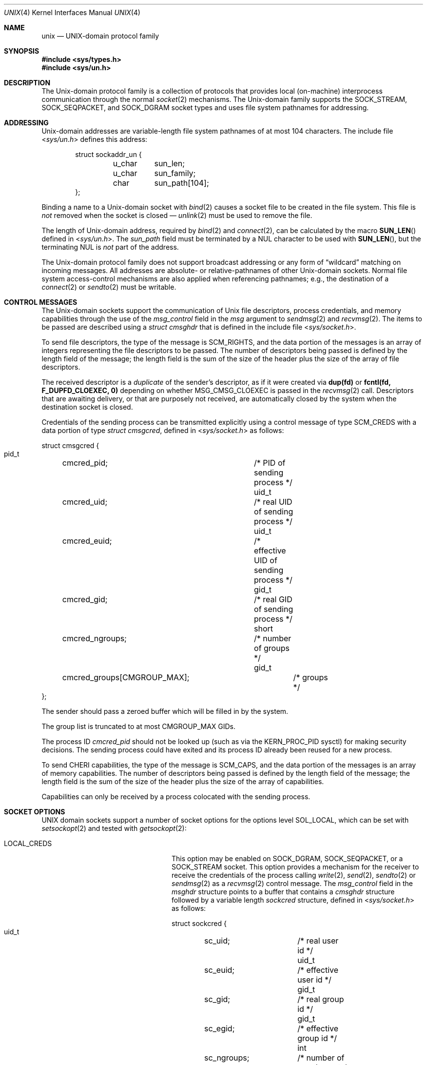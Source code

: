 .\" Copyright (c) 1991, 1993
.\"	The Regents of the University of California.  All rights reserved.
.\"
.\" Redistribution and use in source and binary forms, with or without
.\" modification, are permitted provided that the following conditions
.\" are met:
.\" 1. Redistributions of source code must retain the above copyright
.\"    notice, this list of conditions and the following disclaimer.
.\" 2. Redistributions in binary form must reproduce the above copyright
.\"    notice, this list of conditions and the following disclaimer in the
.\"    documentation and/or other materials provided with the distribution.
.\" 3. Neither the name of the University nor the names of its contributors
.\"    may be used to endorse or promote products derived from this software
.\"    without specific prior written permission.
.\"
.\" THIS SOFTWARE IS PROVIDED BY THE REGENTS AND CONTRIBUTORS ``AS IS'' AND
.\" ANY EXPRESS OR IMPLIED WARRANTIES, INCLUDING, BUT NOT LIMITED TO, THE
.\" IMPLIED WARRANTIES OF MERCHANTABILITY AND FITNESS FOR A PARTICULAR PURPOSE
.\" ARE DISCLAIMED.  IN NO EVENT SHALL THE REGENTS OR CONTRIBUTORS BE LIABLE
.\" FOR ANY DIRECT, INDIRECT, INCIDENTAL, SPECIAL, EXEMPLARY, OR CONSEQUENTIAL
.\" DAMAGES (INCLUDING, BUT NOT LIMITED TO, PROCUREMENT OF SUBSTITUTE GOODS
.\" OR SERVICES; LOSS OF USE, DATA, OR PROFITS; OR BUSINESS INTERRUPTION)
.\" HOWEVER CAUSED AND ON ANY THEORY OF LIABILITY, WHETHER IN CONTRACT, STRICT
.\" LIABILITY, OR TORT (INCLUDING NEGLIGENCE OR OTHERWISE) ARISING IN ANY WAY
.\" OUT OF THE USE OF THIS SOFTWARE, EVEN IF ADVISED OF THE POSSIBILITY OF
.\" SUCH DAMAGE.
.\"
.\"     @(#)unix.4	8.1 (Berkeley) 6/9/93
.\"
.Dd June 24, 2022
.Dt UNIX 4
.Os
.Sh NAME
.Nm unix
.Nd UNIX-domain protocol family
.Sh SYNOPSIS
.In sys/types.h
.In sys/un.h
.Sh DESCRIPTION
The
.Ux Ns -domain
protocol family is a collection of protocols
that provides local (on-machine) interprocess
communication through the normal
.Xr socket 2
mechanisms.
The
.Ux Ns -domain
family supports the
.Dv SOCK_STREAM ,
.Dv SOCK_SEQPACKET ,
and
.Dv SOCK_DGRAM
socket types and uses
file system pathnames for addressing.
.Sh ADDRESSING
.Ux Ns -domain
addresses are variable-length file system pathnames of
at most 104 characters.
The include file
.In sys/un.h
defines this address:
.Bd -literal -offset indent
struct sockaddr_un {
	u_char	sun_len;
	u_char	sun_family;
	char	sun_path[104];
};
.Ed
.Pp
Binding a name to a
.Ux Ns -domain
socket with
.Xr bind 2
causes a socket file to be created in the file system.
This file is
.Em not
removed when the socket is closed \(em
.Xr unlink 2
must be used to remove the file.
.Pp
The length of
.Ux Ns -domain
address, required by
.Xr bind 2
and
.Xr connect 2 ,
can be calculated by the macro
.Fn SUN_LEN
defined in
.In sys/un.h .
The
.Va sun_path
field must be terminated by a
.Dv NUL
character to be used with
.Fn SUN_LEN ,
but the terminating
.Dv NUL
is
.Em not
part of the address.
.Pp
The
.Ux Ns -domain
protocol family does not support broadcast addressing or any form
of
.Dq wildcard
matching on incoming messages.
All addresses are absolute- or relative-pathnames
of other
.Ux Ns -domain
sockets.
Normal file system access-control mechanisms are also
applied when referencing pathnames; e.g., the destination
of a
.Xr connect 2
or
.Xr sendto 2
must be writable.
.Sh CONTROL MESSAGES
The
.Ux Ns -domain
sockets support the communication of
.Ux
file descriptors, process credentials,
and memory capabilities through the use of the
.Va msg_control
field in the
.Fa msg
argument to
.Xr sendmsg 2
and
.Xr recvmsg 2 .
The items to be passed are described using a
.Vt "struct cmsghdr"
that is defined in the include file
.In sys/socket.h .
.Pp
To send file descriptors, the type of the message is
.Dv SCM_RIGHTS ,
and the data portion of the messages is an array of integers
representing the file descriptors to be passed.
The number of descriptors being passed is defined
by the length field of the message;
the length field is the sum of the size of the header
plus the size of the array of file descriptors.
.Pp
The received descriptor is a
.Em duplicate
of the sender's descriptor, as if it were created via
.Li dup(fd)
or
.Li fcntl(fd, F_DUPFD_CLOEXEC, 0)
depending on whether
.Dv MSG_CMSG_CLOEXEC
is passed in the
.Xr recvmsg 2
call.
Descriptors that are awaiting delivery, or that are
purposely not received, are automatically closed by the system
when the destination socket is closed.
.Pp
Credentials of the sending process can be transmitted explicitly using a
control message of type
.Dv SCM_CREDS
with a data portion of type
.Vt "struct cmsgcred" ,
defined in
.In sys/socket.h
as follows:
.Bd -literal
struct cmsgcred {
  pid_t	cmcred_pid;		/* PID of sending process */
  uid_t	cmcred_uid;		/* real UID of sending process */
  uid_t	cmcred_euid;		/* effective UID of sending process */
  gid_t	cmcred_gid;		/* real GID of sending process */
  short	cmcred_ngroups;		/* number of groups */
  gid_t	cmcred_groups[CMGROUP_MAX];	/* groups */
};
.Ed
.Pp
The sender should pass a zeroed buffer which will be filled in by the system.
.Pp
The group list is truncated to at most
.Dv CMGROUP_MAX
GIDs.
.Pp
The process ID
.Fa cmcred_pid
should not be looked up (such as via the
.Dv KERN_PROC_PID
sysctl) for making security decisions.
The sending process could have exited and its process ID already been
reused for a new process.
.Pp
To send CHERI capabilities, the type of the message is
.Dv SCM_CAPS ,
and the data portion of the messages is an array of memory capabilities.
The number of descriptors being passed is defined
by the length field of the message;
the length field is the sum of the size of the header
plus the size of the array of capabilities.
.Pp
Capabilities can only be received by a process colocated with
the sending process.
.Sh SOCKET OPTIONS
.Tn UNIX
domain sockets support a number of socket options for the options level
.Dv SOL_LOCAL ,
which can be set with
.Xr setsockopt 2
and tested with
.Xr getsockopt 2 :
.Bl -tag -width ".Dv LOCAL_CREDS_PERSISTENT"
.It Dv LOCAL_CREDS
This option may be enabled on
.Dv SOCK_DGRAM ,
.Dv SOCK_SEQPACKET ,
or a
.Dv SOCK_STREAM
socket.
This option provides a mechanism for the receiver to
receive the credentials of the process calling
.Xr write 2 ,
.Xr send 2 ,
.Xr sendto 2
or
.Xr sendmsg 2
as a
.Xr recvmsg 2
control message.
The
.Va msg_control
field in the
.Vt msghdr
structure points to a buffer that contains a
.Vt cmsghdr
structure followed by a variable length
.Vt sockcred
structure, defined in
.In sys/socket.h
as follows:
.Bd -literal
struct sockcred {
  uid_t	sc_uid;		/* real user id */
  uid_t	sc_euid;	/* effective user id */
  gid_t	sc_gid;		/* real group id */
  gid_t	sc_egid;	/* effective group id */
  int	sc_ngroups;	/* number of supplemental groups */
  gid_t	sc_groups[1];	/* variable length */
};
.Ed
.Pp
The current implementation truncates the group list to at most
.Dv CMGROUP_MAX
groups.
.Pp
The
.Fn SOCKCREDSIZE
macro computes the size of the
.Vt sockcred
structure for a specified number
of groups.
The
.Vt cmsghdr
fields have the following values:
.Bd -literal
cmsg_len = CMSG_LEN(SOCKCREDSIZE(ngroups))
cmsg_level = SOL_SOCKET
cmsg_type = SCM_CREDS
.Ed
.Pp
On
.Dv SOCK_STREAM
and
.Dv SOCK_SEQPACKET
sockets credentials are passed only on the first read from a socket,
then the system clears the option on the socket.
.Pp
This option and the above explicit
.Vt "struct cmsgcred"
both use the same value
.Dv SCM_CREDS
but incompatible control messages.
If this option is enabled and the sender attached a
.Dv SCM_CREDS
control message with a
.Vt "struct cmsgcred" ,
it will be discarded and a
.Vt "struct sockcred"
will be included.
.Pp
Many setuid programs will
.Xr write 2
data at least partially controlled by the invoker,
such as error messages.
Therefore, a message accompanied by a particular
.Fa sc_euid
value should not be trusted as being from that user.
.It Dv LOCAL_CREDS_PERSISTENT
This option is similar to
.Dv LOCAL_CREDS ,
except that socket credentials are passed on every read from a
.Dv SOCK_STREAM
or
.Dv SOCK_SEQPACKET
socket, instead of just the first read.
Additionally, the
.Va msg_control
field in the
.Vt msghdr
structure points to a buffer that contains a
.Vt cmsghdr
structure followed by a variable length
.Vt sockcred2
structure, defined in
.In sys/socket.h
as follows:
.Bd -literal
struct sockcred2 {
  int	sc_version;	/* version of this structure */
  pid_t	sc_pid;		/* PID of sending process */
  uid_t	sc_uid;		/* real user id */
  uid_t	sc_euid;	/* effective user id */
  gid_t	sc_gid;		/* real group id */
  gid_t	sc_egid;	/* effective group id */
  int	sc_ngroups;	/* number of supplemental groups */
  gid_t	sc_groups[1];	/* variable length */
};
.Ed
.Pp
The current version is zero.
.Pp
The
.Vt cmsghdr
fields have the following values:
.Bd -literal
cmsg_len = CMSG_LEN(SOCKCRED2SIZE(ngroups))
cmsg_level = SOL_SOCKET
cmsg_type = SCM_CREDS2
.Ed
.Pp
The
.Dv LOCAL_CREDS
and
.Dv LOCAL_CREDS_PERSISTENT
options are mutually exclusive.
.It Dv LOCAL_CONNWAIT
Used with
.Dv SOCK_STREAM
sockets, this option causes the
.Xr connect 2
function to block until
.Xr accept 2
has been called on the listening socket.
.It Dv LOCAL_PEERCRED
Requested via
.Xr getsockopt 2
on a
.Dv SOCK_STREAM
or
.Dv SOCK_SEQPACKET
socket returns credentials of the remote side.
These will arrive in the form of a filled in
.Vt xucred
structure, defined in
.In sys/ucred.h
as follows:
.Bd -literal
struct xucred {
  u_int	cr_version;		/* structure layout version */
  uid_t	cr_uid;			/* effective user id */
  short	cr_ngroups;		/* number of groups */
  gid_t	cr_groups[XU_NGROUPS];	/* groups */
  pid_t	cr_pid;			/* process id of the sending process */
};
.Ed
The
.Vt cr_version
fields should be checked against
.Dv XUCRED_VERSION
define.
.Pp
The credentials presented to the server (the
.Xr listen 2
caller) are those of the client when it called
.Xr connect 2 ;
the credentials presented to the client (the
.Xr connect 2
caller) are those of the server when it called
.Xr listen 2 .
This mechanism is reliable; there is no way for either party to influence
the credentials presented to its peer except by calling the appropriate
system call (e.g.,
.Xr connect 2
or
.Xr listen 2 )
under different effective credentials.
.Pp
To reliably obtain peer credentials on a
.Dv SOCK_DGRAM
socket refer to the
.Dv LOCAL_CREDS
socket option.
.El
.Sh BUFFERING
Due to the local nature of the
.Ux Ns -domain
sockets, they do not implement send buffers.
The
.Xr send 2
and
.Xr write 2
families of system calls attempt to write data to the receive buffer of the
destination socket.
.Pp
The default buffer sizes for
.Dv SOCK_STREAM
and
.Dv SOCK_SEQPACKET
.Ux Ns -domain
sockets can be configured with
.Va net.local.stream
and
.Va net.local.seqpacket
branches of
.Xr sysctl 3
MIB respectively.
Note that setting the send buffer size (sendspace) affects only the maximum
write size.
.Pp
The
.Ux Ns -domain
sockets of type
.Dv SOCK_DGRAM
are unreliable and always non-blocking for write operations.
The default receive buffer can be configured with
.Va net.local.dgram.recvspace .
The maximum allowed datagram size is limited by
.Va net.local.dgram.maxdgram .
A
.Dv SOCK_DGRAM
socket that has been bound with
.Xr bind 2
can have multiple peers connected
at the same time.
The modern
.Fx
implementation will allocate
.Va net.local.dgram.recvspace
sized private buffers in the receive buffer of the bound socket for every
connected socket, preventing a situation when a single writer can exhaust
all of buffer space.
Messages coming from unconnected sends using
.Xr sendto 2
land on the shared buffer of the receiving socket, which has the same
size limit.
A side effect of the implementation is that it doesn't guarantee
that writes from different senders will arrive at the receiver in the same
chronological order they were sent.
The order is preserved for writes coming through a particular connection.
.Sh SEE ALSO
.Xr connect 2 ,
.Xr dup 2 ,
.Xr fcntl 2 ,
.Xr getsockopt 2 ,
.Xr listen 2 ,
.Xr recvmsg 2 ,
.Xr sendto 2 ,
.Xr setsockopt 2 ,
.Xr socket 2 ,
.Xr CMSG_DATA 3 ,
.Xr intro 4 ,
.Xr sysctl 8
.Rs
.%T "An Introductory 4.3 BSD Interprocess Communication Tutorial"
.%B PS1
.%N 7
.Re
.Rs
.%T "An Advanced 4.3 BSD Interprocess Communication Tutorial"
.%B PS1
.%N 8
.Re
